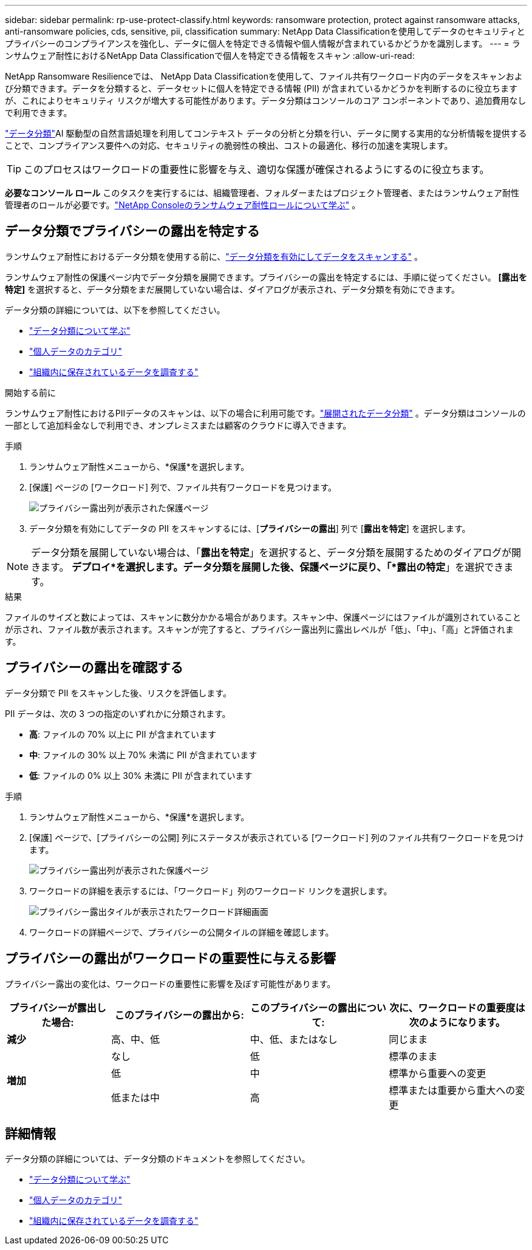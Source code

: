 ---
sidebar: sidebar 
permalink: rp-use-protect-classify.html 
keywords: ransomware protection, protect against ransomware attacks, anti-ransomware policies, cds, sensitive, pii, classification 
summary: NetApp Data Classificationを使用してデータのセキュリティとプライバシーのコンプライアンスを強化し、データに個人を特定できる情報や個人情報が含まれているかどうかを識別します。 
---
= ランサムウェア耐性におけるNetApp Data Classificationで個人を特定できる情報をスキャン
:allow-uri-read: 


[role="lead"]
NetApp Ransomware Resilienceでは、 NetApp Data Classificationを使用して、ファイル共有ワークロード内のデータをスキャンおよび分類できます。データを分類すると、データセットに個人を特定できる情報 (PII) が含まれているかどうかを判断するのに役立ちますが、これによりセキュリティ リスクが増大する可能性があります。データ分類はコンソールのコア コンポーネントであり、追加費用なしで利用できます。

link:https://docs.netapp.com/us-en/data-services-data-classification/["データ分類"^]AI 駆動型の自然言語処理を利用してコンテキスト データの分析と分類を行い、データに関する実用的な分析情報を提供することで、コンプライアンス要件への対応、セキュリティの脆弱性の検出、コストの最適化、移行の加速を実現します。


TIP: このプロセスはワークロードの重要性に影響を与え、適切な保護が確保されるようにするのに役立ちます。

*必要なコンソール ロール* このタスクを実行するには、組織管理者、フォルダーまたはプロジェクト管理者、またはランサムウェア耐性管理者のロールが必要です。link:https://docs.netapp.com/us-en/console-setup-admin/reference-iam-ransomware-roles.html["NetApp Consoleのランサムウェア耐性ロールについて学ぶ"^] 。



== データ分類でプライバシーの露出を特定する

ランサムウェア耐性におけるデータ分類を使用する前に、link:https://docs.netapp.com/us-en/data-services-data-classification/task-deploy-cloud-compliance.html["データ分類を有効にしてデータをスキャンする"^] 。

ランサムウェア耐性の保護ページ内でデータ分類を展開できます。プライバシーの露出を特定するには、手順に従ってください。  **[露出を特定]** を選択すると、データ分類をまだ展開していない場合は、ダイアログが表示され、データ分類を有効にできます。

データ分類の詳細については、以下を参照してください。

* https://docs.netapp.com/us-en/data-services-data-classification/concept-classification.html["データ分類について学ぶ"^]
* https://docs.netapp.com/us-en/data-services-data-classification/reference-private-data-categories.html["個人データのカテゴリ"^]
* https://docs.netapp.com/us-en/data-services-data-classification/task-investigate-data.html["組織内に保存されているデータを調査する"^]


.開始する前に
ランサムウェア耐性におけるPIIデータのスキャンは、以下の場合に利用可能です。link:https://docs.netapp.com/us-en/data-services-data-classification/task-deploy-cloud-compliance.html["展開されたデータ分類"^] 。データ分類はコンソールの一部として追加料金なしで利用でき、オンプレミスまたは顧客のクラウドに導入できます。

.手順
. ランサムウェア耐性メニューから、*保護*を選択します。
. [保護] ページの [ワークロード] 列で、ファイル共有ワークロードを見つけます。
+
image:screen-protection-sensitive-preview-column.png["プライバシー露出列が表示された保護ページ"]

. データ分類を有効にしてデータの PII をスキャンするには、[*プライバシーの露出*] 列で [*露出を特定*] を選択します。



NOTE: データ分類を展開していない場合は、「*露出を特定*」を選択すると、データ分類を展開するためのダイアログが開きます。 *デプロイ*を選択します。データ分類を展開した後、保護ページに戻り、「*露出の特定*」を選択できます。

.結果
ファイルのサイズと数によっては、スキャンに数分かかる場合があります。スキャン中、保護ページにはファイルが識別されていることが示され、ファイル数が表示されます。スキャンが完了すると、プライバシー露出列に露出レベルが「低」、「中」、「高」と評価されます。



== プライバシーの露出を確認する

データ分類で PII をスキャンした後、リスクを評価します。

PII データは、次の 3 つの指定のいずれかに分類されます。

* *高*: ファイルの 70% 以上に PII が含まれています
* *中*: ファイルの 30% 以上 70% 未満に PII が含まれています
* *低*: ファイルの 0% 以上 30% 未満に PII が含まれています


.手順
. ランサムウェア耐性メニューから、*保護*を選択します。
. [保護] ページで、[プライバシーの公開] 列にステータスが表示されている [ワークロード] 列のファイル共有ワークロードを見つけます。
+
image:screen-protection-sensitive-preview-column.png["プライバシー露出列が表示された保護ページ"]

. ワークロードの詳細を表示するには、「ワークロード」列のワークロード リンクを選択します。
+
image:screen-protection-workload-details-privacy-exposure.png["プライバシー露出タイルが表示されたワークロード詳細画面"]

. ワークロードの詳細ページで、プライバシーの公開タイルの詳細を確認します。




== プライバシーの露出がワークロードの重要性に与える影響

プライバシー露出の変化は、ワークロードの重要性に影響を及ぼす可能性があります。

[cols="15,20a,20,20"]
|===
| プライバシーが露出した場合: | このプライバシーの露出から: | このプライバシーの露出について: | 次に、ワークロードの重要度は次のようになります。 


| *減少*  a| 
高、中、低
| 中、低、またはなし | 同じまま 


.3+| *増加*  a| 
なし
| 低 | 標準のまま 


| 低  a| 
中
| 標準から重要への変更 


| 低または中  a| 
高
| 標準または重要から重大への変更 
|===


== 詳細情報

データ分類の詳細については、データ分類のドキュメントを参照してください。

* https://docs.netapp.com/us-en/data-services-data-classification/concept-classification.html["データ分類について学ぶ"^]
* https://docs.netapp.com/us-en/data-services-data-classification/reference-private-data-categories.html["個人データのカテゴリ"^]
* https://docs.netapp.com/us-en/data-services-data-classification/task-investigate-data.html["組織内に保存されているデータを調査する"^]

